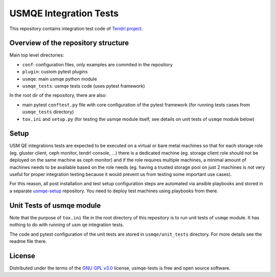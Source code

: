 =========================
 USMQE Integration Tests
=========================

This repository contains integration test code of `Tendrl project`_.

Overview of the repository structure
------------------------------------

Main top level directories:

* ``conf``: configuration files, only examples are commited in the repository
* ``plugin``: custom pytest plugins
* ``usmqe``: main usmqe python module
* ``usmqe_tests``: usmqe tests code (uses pytest framework)

In the root dir of the repository, there are also:

* main pytest ``conftest.py`` file with core configuration of the pytest
  framework (for running tests cases from ``usmqe_tests`` directory)
* ``tox.ini`` and ``setup.py`` (for testing the usmqe module itself, see
  details on unit tests of ``usmqe`` module below)

Setup
-----

USM QE integrations tests are expected to be executed on a virtual or bare
metal machines so that for each storage role (eg. gluster client, ceph monitor,
tendrl console, ...) there is a dedicated machine (eg. storage client role
should not be deployed on the same machine as ceph monitor) and if the role
requires multiple machines, a minimal amount of machines needs to be available
based on the role needs (eg. having a trusted storage pool on just 2 machines
is not very useful for proper integration testing because it would prevent us
from testing some important use cases).

For this reason, all post installation and test setup configuration steps
are automated via ansible playbooks and stored in a separate `usmqe-setup`_
repository. You need to deploy test machines using playbooks from there.


Unit Tests of usmqe module
--------------------------

Note that the purpose of ``tox.ini`` file in the root directory of this
repository is to run unit tests of ``usmqe`` module. It has nothing to do with
running of usm qe integration tests.

The code and pytest configuration of the unit tests are stored in
``usmqe/unit_tests`` directory. For more details see the readme file there.


License
-------

Distributed under the terms of the `GNU GPL v3.0`_ license,
usmqe-tests is free and open source software.


.. _`GNU GPL v3.0`: http://www.gnu.org/licenses/gpl-3.0.txt
.. _`Tendrl project`: https://github.com/Tendrl/
.. _`usmqe-setup`: https://github.com/Tendrl/usmqe-setup
